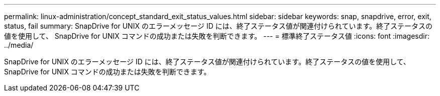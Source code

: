 ---
permalink: linux-administration/concept_standard_exit_status_values.html 
sidebar: sidebar 
keywords: snap, snapdrive, error, exit, status, fail 
summary: SnapDrive for UNIX のエラーメッセージ ID には、終了ステータス値が関連付けられています。終了ステータスの値を使用して、 SnapDrive for UNIX コマンドの成功または失敗を判断できます。 
---
= 標準終了ステータス値
:icons: font
:imagesdir: ../media/


[role="lead"]
SnapDrive for UNIX のエラーメッセージ ID には、終了ステータス値が関連付けられています。終了ステータスの値を使用して、 SnapDrive for UNIX コマンドの成功または失敗を判断できます。
